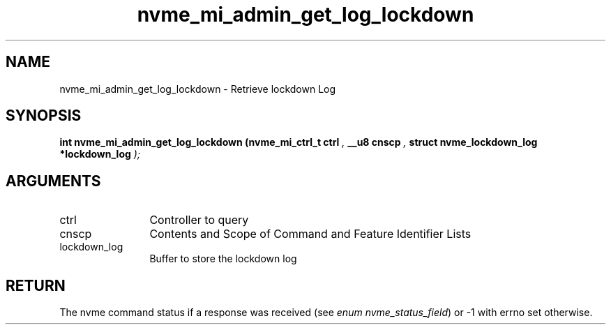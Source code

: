.TH "nvme_mi_admin_get_log_lockdown" 9 "nvme_mi_admin_get_log_lockdown" "October 2024" "libnvme API manual" LINUX
.SH NAME
nvme_mi_admin_get_log_lockdown \- Retrieve lockdown Log
.SH SYNOPSIS
.B "int" nvme_mi_admin_get_log_lockdown
.BI "(nvme_mi_ctrl_t ctrl "  ","
.BI "__u8 cnscp "  ","
.BI "struct nvme_lockdown_log *lockdown_log "  ");"
.SH ARGUMENTS
.IP "ctrl" 12
Controller to query
.IP "cnscp" 12
Contents and Scope of Command and Feature Identifier Lists
.IP "lockdown_log" 12
Buffer to store the lockdown log
.SH "RETURN"
The nvme command status if a response was received (see
\fIenum nvme_status_field\fP) or -1 with errno set otherwise.
